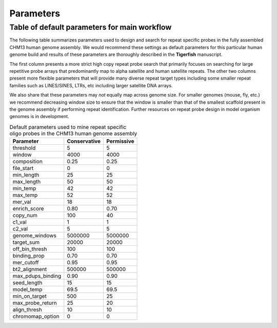 Parameters
##########

Table of default parameters for main workflow
^^^^^^^^^^^^^^^^^^^^^^^^^^^^^^^^^^^^^^^^^^^^^

The following table summarizes parameters used to design and search for repeat specific probes in the fully assembled CHM13 human genome assembly. We would recommend these settings as default parameters for this particular human genome build and results of these parameters are thoroughly described in the **Tigerfish** manuscript. 

The first column presents a more strict high copy repeat probe search that primarily focuses on searching for large repetitive probe arrays that predominantly map to alpha satellite and human satellite repeats. The other two columns present more flexible parameters that will provide many diverse repeat target types including some smaller repeat families such as LINES/SINES, LTRs, etc including larger satellite DNA arrays. 

We also share that these parameters may *not* equally map across genome size. For smaller genomes (mouse, fly, etc.) we recommend decreasing window size to ensure that the window is smaller than that of the smallest scaffold present in the genome assembly if performing repeat identification. Further resources on repeat probe design in model organism genomes is in development. 


.. list-table:: Default parameters used to mine repeat specific oligo probes in the CHM13 human genome assembly
   :header-rows: 1

   * - Parameter
     - Conservative
     - Permissive  
   * - threshold
     - 5
     - 5
   * - window
     - 4000
     - 4000
   * - composition
     - 0.25
     - 0.25
   * - file_start
     - 0
     - 0
   * - min_length
     - 25
     - 25
   * - max_length
     - 50
     - 50
   * - min_temp
     - 42
     - 42
   * - max_temp
     - 52
     - 52
   * - mer_val
     - 18
     - 18
   * - enrich_score
     - 0.80
     - 0.70
   * - copy_num
     - 100
     - 40
   * - c1_val
     - 1
     - 1
   * - c2_val
     - 5
     - 5
   * - genome_windows
     - 5000000
     - 5000000
   * - target_sum
     - 20000
     - 20000
   * - off_bin_thresh
     - 100
     - 100
   * - binding_prop
     - 0.70
     - 0.70
   * - mer_cutoff
     - 0.95
     - 0.95
   * - bt2_alignment
     - 500000
     - 500000
   * - max_pdups_binding
     - 0.90
     - 0.90
   * - seed_length
     - 15
     - 15
   * - model_temp
     - 69.5
     - 69.5
   * - min_on_target
     - 500
     - 25
   * - max_probe_return
     - 25
     - 20
   * - align_thresh
     - 10
     - 10
   * - chromomap_option
     - 0
     - 0
     

